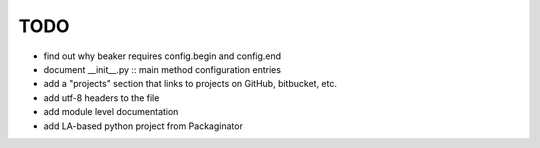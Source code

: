 ======
 TODO
======

+ find out why beaker requires config.begin and config.end
+ document __init__.py :: main method configuration entries
+ add a "projects" section that links to projects on GitHub, bitbucket, etc.
+ add utf-8 headers to the file
+ add module level documentation
+ add LA-based python project from Packaginator
